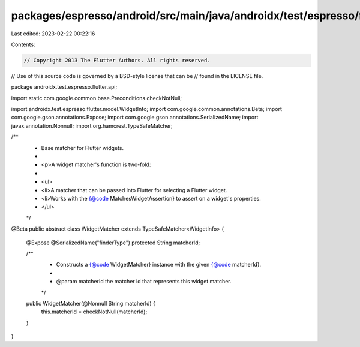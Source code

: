 packages/espresso/android/src/main/java/androidx/test/espresso/flutter/api/WidgetMatcher.java
=============================================================================================

Last edited: 2023-02-22 00:22:16

Contents:

.. code-block:: java

    // Copyright 2013 The Flutter Authors. All rights reserved.
// Use of this source code is governed by a BSD-style license that can be
// found in the LICENSE file.

package androidx.test.espresso.flutter.api;

import static com.google.common.base.Preconditions.checkNotNull;

import androidx.test.espresso.flutter.model.WidgetInfo;
import com.google.common.annotations.Beta;
import com.google.gson.annotations.Expose;
import com.google.gson.annotations.SerializedName;
import javax.annotation.Nonnull;
import org.hamcrest.TypeSafeMatcher;

/**
 * Base matcher for Flutter widgets.
 *
 * <p>A widget matcher's function is two-fold:
 *
 * <ul>
 *   <li>A matcher that can be passed into Flutter for selecting a Flutter widget.
 *   <li>Works with the {@code MatchesWidgetAssertion} to assert on a widget's properties.
 * </ul>
 */
@Beta
public abstract class WidgetMatcher extends TypeSafeMatcher<WidgetInfo> {

  @Expose
  @SerializedName("finderType")
  protected String matcherId;

  /**
   * Constructs a {@code WidgetMatcher} instance with the given {@code matcherId}.
   *
   * @param matcherId the matcher id that represents this widget matcher.
   */
  public WidgetMatcher(@Nonnull String matcherId) {
    this.matcherId = checkNotNull(matcherId);
  }
}


